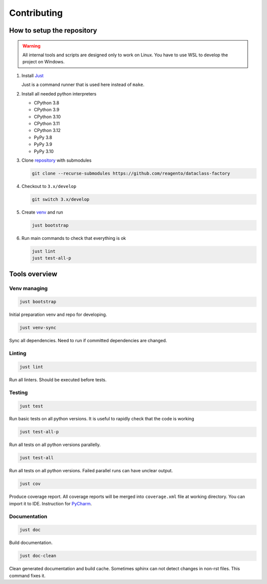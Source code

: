 ==================
Contributing
==================

How to setup the repository
================================

.. warning::
    All internal tools and scripts are designed only to work on Linux.
    You have to use WSL to develop the project on Windows.


1. Install `Just <https://github.com/casey/just?tab=readme-ov-file#packages>`_

   Just is a command runner that is used here instead of ``make``.

2. Install all needed python interpreters

   * CPython 3.8
   * CPython 3.9
   * CPython 3.10
   * CPython 3.11
   * CPython 3.12
   * PyPy 3.8
   * PyPy 3.9
   * PyPy 3.10

3. Clone `repository <https://github.com/reagento/dataclass-factory>`_ with submodules

   .. code-block:: bash

      git clone --recurse-submodules https://github.com/reagento/dataclass-factory

4. Checkout to ``3.x/develop``

   .. code-block:: bash

      git switch 3.x/develop

5. Create `venv <https://docs.python.org/3/library/venv.html>`_ and run

   .. code-block:: bash

      just bootstrap

6. Run main commands to check that everything is ok

   .. code-block:: bash

      just lint
      just test-all-p


Tools overview
================================

Venv managing
----------------

.. code-block:: bash

    just bootstrap

Initial preparation venv and repo for developing.

.. code-block:: bash

    just venv-sync

Sync all dependencies. Need to run if committed dependencies are changed.

Linting
----------------

.. code-block:: bash

    just lint

Run all linters. Should be executed before tests.

Testing
----------------

.. code-block:: bash

    just test

Run basic tests on all python versions. It is useful to rapidly check that the code is working

.. code-block:: bash

    just test-all-p

Run all tests on all python versions parallelly.

.. code-block:: bash

    just test-all

Run all tests on all python versions. Failed parallel runs can have unclear output.

.. code-block:: bash

    just cov

Produce coverage report. All coverage reports will be merged into ``coverage.xml`` file at working directory.
You can import it to IDE. Instruction for
`PyCharm <https://www.jetbrains.com/help/pycharm/switching-between-code-coverage-suites.html#add-remove-coverage-suite>`_.

Documentation
----------------

.. code-block:: bash

    just doc

Build documentation.

.. code-block:: bash

    just doc-clean

Clean generated documentation and build cache.
Sometimes sphinx can not detect changes in non-rst files.
This command fixes it.
